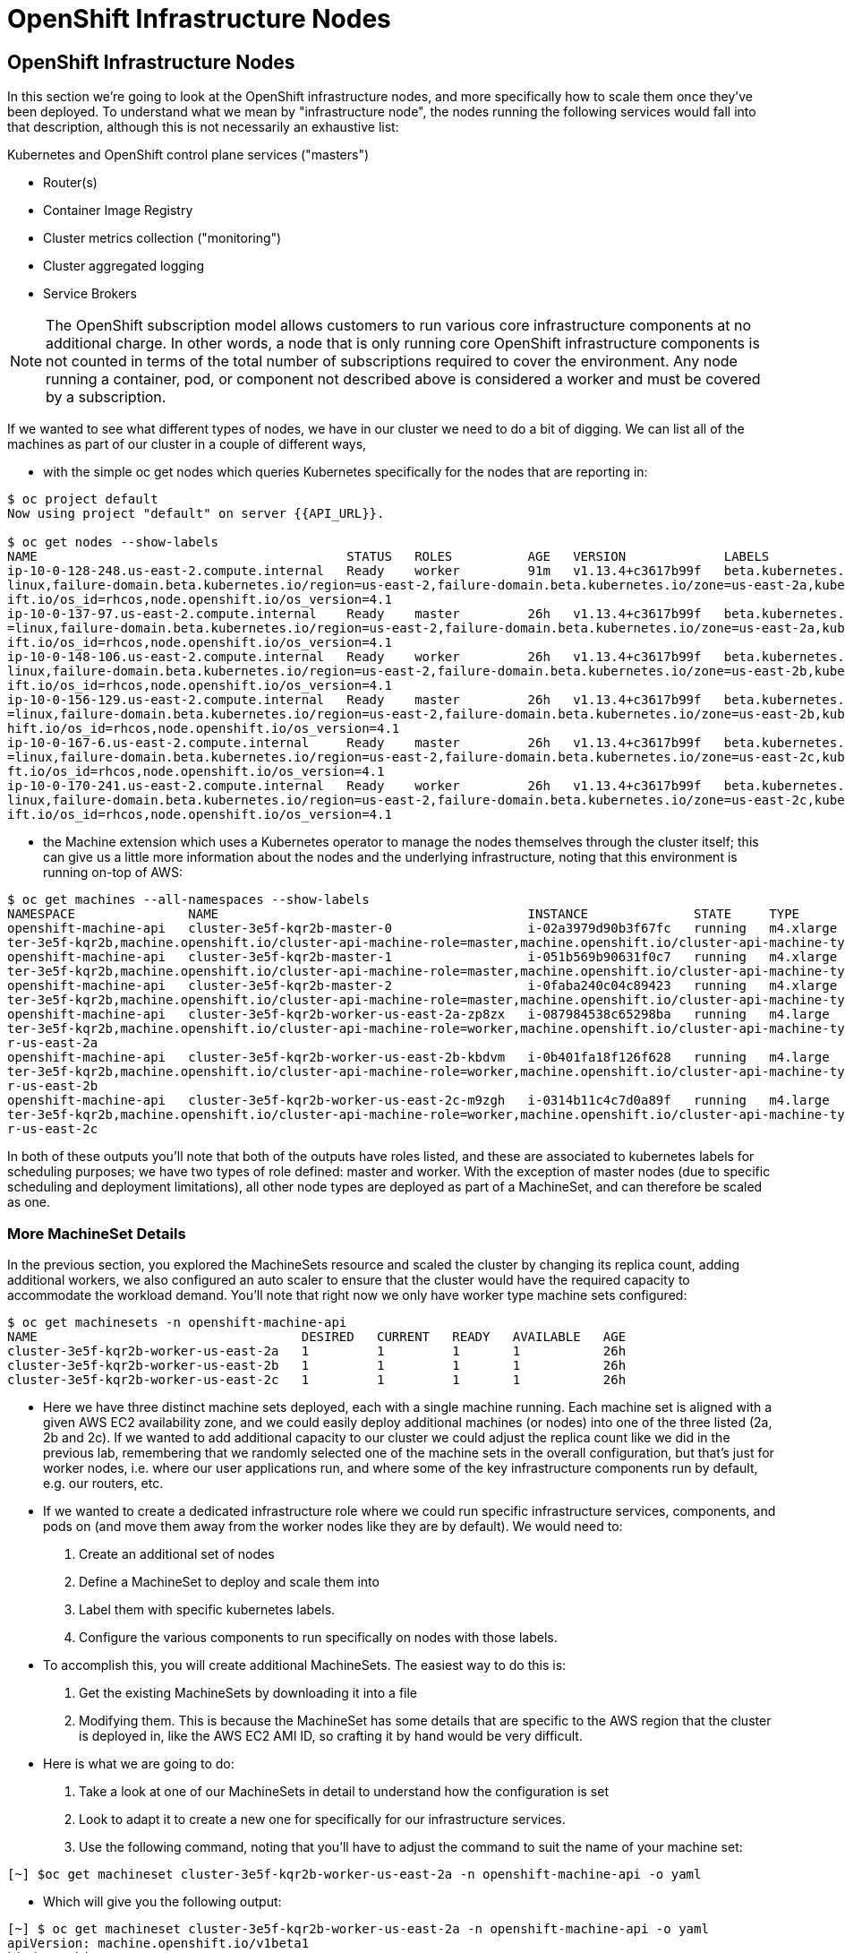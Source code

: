 [[openshift-infrastructure-nodes]]
= OpenShift Infrastructure Nodes

== OpenShift Infrastructure Nodes

In this section we're going to look at the OpenShift infrastructure nodes, and more specifically how to scale them once they've been deployed. To understand what we mean by "infrastructure node", the nodes running the following services would fall into that description, although this is not necessarily an exhaustive list:

Kubernetes and OpenShift control plane services ("masters")

- Router(s)
- Container Image Registry
- Cluster metrics collection ("monitoring")
- Cluster aggregated logging
- Service Brokers

NOTE: The OpenShift subscription model allows customers to run various core infrastructure components at no additional charge. In other words, a node that is only running core OpenShift infrastructure components is not counted in terms of the total number of subscriptions required to cover the environment. Any node running a container, pod, or component not described above is considered a worker and must be covered by a subscription.

If we wanted to see what different types of nodes, we have in our cluster we need to do a bit of digging.
We can list all of the machines as part of our cluster in a couple of different ways,

- with the simple oc get nodes which queries Kubernetes specifically for the nodes that are reporting in:

```
$ oc project default
Now using project "default" on server {{API_URL}}.

$ oc get nodes --show-labels
NAME                                         STATUS   ROLES          AGE   VERSION             LABELS
ip-10-0-128-248.us-east-2.compute.internal   Ready    worker         91m   v1.13.4+c3617b99f   beta.kubernetes.io/arch=amd64,beta.kubernetes.io/instance-type=m4.large,beta.kubernetes.io/os=
linux,failure-domain.beta.kubernetes.io/region=us-east-2,failure-domain.beta.kubernetes.io/zone=us-east-2a,kubernetes.io/hostname=ip-10-0-128-248,node-role.kubernetes.io/worker=,node.opensh
ift.io/os_id=rhcos,node.openshift.io/os_version=4.1
ip-10-0-137-97.us-east-2.compute.internal    Ready    master         26h   v1.13.4+c3617b99f   beta.kubernetes.io/arch=amd64,beta.kubernetes.io/instance-type=m4.xlarge,beta.kubernetes.io/os
=linux,failure-domain.beta.kubernetes.io/region=us-east-2,failure-domain.beta.kubernetes.io/zone=us-east-2a,kubernetes.io/hostname=ip-10-0-137-97,node-role.kubernetes.io/master=,node.opensh
ift.io/os_id=rhcos,node.openshift.io/os_version=4.1
ip-10-0-148-106.us-east-2.compute.internal   Ready    worker         26h   v1.13.4+c3617b99f   beta.kubernetes.io/arch=amd64,beta.kubernetes.io/instance-type=m4.large,beta.kubernetes.io/os=
linux,failure-domain.beta.kubernetes.io/region=us-east-2,failure-domain.beta.kubernetes.io/zone=us-east-2b,kubernetes.io/hostname=ip-10-0-148-106,node-role.kubernetes.io/worker=,node.opensh
ift.io/os_id=rhcos,node.openshift.io/os_version=4.1
ip-10-0-156-129.us-east-2.compute.internal   Ready    master         26h   v1.13.4+c3617b99f   beta.kubernetes.io/arch=amd64,beta.kubernetes.io/instance-type=m4.xlarge,beta.kubernetes.io/os
=linux,failure-domain.beta.kubernetes.io/region=us-east-2,failure-domain.beta.kubernetes.io/zone=us-east-2b,kubernetes.io/hostname=ip-10-0-156-129,node-role.kubernetes.io/master=,node.opens
hift.io/os_id=rhcos,node.openshift.io/os_version=4.1
ip-10-0-167-6.us-east-2.compute.internal     Ready    master         26h   v1.13.4+c3617b99f   beta.kubernetes.io/arch=amd64,beta.kubernetes.io/instance-type=m4.xlarge,beta.kubernetes.io/os
=linux,failure-domain.beta.kubernetes.io/region=us-east-2,failure-domain.beta.kubernetes.io/zone=us-east-2c,kubernetes.io/hostname=ip-10-0-167-6,node-role.kubernetes.io/master=,node.openshi
ft.io/os_id=rhcos,node.openshift.io/os_version=4.1
ip-10-0-170-241.us-east-2.compute.internal   Ready    worker         26h   v1.13.4+c3617b99f   beta.kubernetes.io/arch=amd64,beta.kubernetes.io/instance-type=m4.large,beta.kubernetes.io/os=
linux,failure-domain.beta.kubernetes.io/region=us-east-2,failure-domain.beta.kubernetes.io/zone=us-east-2c,kubernetes.io/hostname=ip-10-0-170-241,node-role.kubernetes.io/worker=,node.opensh
ift.io/os_id=rhcos,node.openshift.io/os_version=4.1
```

- the Machine extension which uses a Kubernetes operator to manage the nodes themselves through the cluster itself;
this can give us a little more information about the nodes and the underlying infrastructure, noting that this environment is running on-top of AWS:

```
$ oc get machines --all-namespaces --show-labels
NAMESPACE               NAME                                         INSTANCE              STATE     TYPE        REGION      ZONE         AGE   LABELS
openshift-machine-api   cluster-3e5f-kqr2b-master-0                  i-02a3979d90b3f67fc   running   m4.xlarge   us-east-2   us-east-2a   26h   machine.openshift.io/cluster-api-cluster=clus
ter-3e5f-kqr2b,machine.openshift.io/cluster-api-machine-role=master,machine.openshift.io/cluster-api-machine-type=master
openshift-machine-api   cluster-3e5f-kqr2b-master-1                  i-051b569b90631f0c7   running   m4.xlarge   us-east-2   us-east-2b   26h   machine.openshift.io/cluster-api-cluster=clus
ter-3e5f-kqr2b,machine.openshift.io/cluster-api-machine-role=master,machine.openshift.io/cluster-api-machine-type=master
openshift-machine-api   cluster-3e5f-kqr2b-master-2                  i-0faba240c04c89423   running   m4.xlarge   us-east-2   us-east-2c   26h   machine.openshift.io/cluster-api-cluster=clus
ter-3e5f-kqr2b,machine.openshift.io/cluster-api-machine-role=master,machine.openshift.io/cluster-api-machine-type=master
openshift-machine-api   cluster-3e5f-kqr2b-worker-us-east-2a-zp8zx   i-087984538c65298ba   running   m4.large    us-east-2   us-east-2a   96m   machine.openshift.io/cluster-api-cluster=clus
ter-3e5f-kqr2b,machine.openshift.io/cluster-api-machine-role=worker,machine.openshift.io/cluster-api-machine-type=worker,machine.openshift.io/cluster-api-machineset=cluster-3e5f-kqr2b-worke
r-us-east-2a
openshift-machine-api   cluster-3e5f-kqr2b-worker-us-east-2b-kbdvm   i-0b401fa18f126f628   running   m4.large    us-east-2   us-east-2b   26h   machine.openshift.io/cluster-api-cluster=clus
ter-3e5f-kqr2b,machine.openshift.io/cluster-api-machine-role=worker,machine.openshift.io/cluster-api-machine-type=worker,machine.openshift.io/cluster-api-machineset=cluster-3e5f-kqr2b-worke
r-us-east-2b
openshift-machine-api   cluster-3e5f-kqr2b-worker-us-east-2c-m9zgh   i-0314b11c4c7d0a89f   running   m4.large    us-east-2   us-east-2c   26h   machine.openshift.io/cluster-api-cluster=clus
ter-3e5f-kqr2b,machine.openshift.io/cluster-api-machine-role=worker,machine.openshift.io/cluster-api-machine-type=worker,machine.openshift.io/cluster-api-machineset=cluster-3e5f-kqr2b-worke
r-us-east-2c
```

In both of these outputs you'll note that both of the outputs have roles listed, and these are associated to kubernetes labels for scheduling purposes; we have two types of role defined: master and worker.
With the exception of master nodes (due to specific scheduling and deployment limitations), all other node types are deployed as part of a MachineSet, and can therefore be scaled as one.

=== More MachineSet Details

In the previous section, you explored the MachineSets resource and scaled the cluster by changing its replica count, adding additional workers, we also configured an auto scaler to ensure that the cluster would have the required capacity to accommodate the workload demand. You'll note that right now we only have worker type machine sets configured:

```
$ oc get machinesets -n openshift-machine-api
NAME                                   DESIRED   CURRENT   READY   AVAILABLE   AGE
cluster-3e5f-kqr2b-worker-us-east-2a   1         1         1       1           26h
cluster-3e5f-kqr2b-worker-us-east-2b   1         1         1       1           26h
cluster-3e5f-kqr2b-worker-us-east-2c   1         1         1       1           26h
```

- Here we have three distinct machine sets deployed, each with a single machine running. Each machine set is aligned with a given AWS EC2 availability zone, and we could easily deploy additional machines (or nodes) into one of the three listed (2a, 2b and 2c). If we wanted to add additional capacity to our cluster we could adjust the replica count like we did in the previous lab, remembering that we randomly selected one of the machine sets in the overall configuration, but that's just for worker nodes, i.e. where our user applications run, and where some of the key infrastructure components run by default, e.g. our routers, etc.

- If we wanted to create a dedicated infrastructure role where we could run specific infrastructure services, components, and pods on (and move them away from the worker nodes like they are by default). We would need to:
  1. Create an additional set of nodes
  2. Define a MachineSet to deploy and scale them into
  3. Label them with specific kubernetes labels.
  4. Configure the various components to run specifically on nodes with those labels.

- To accomplish this, you will create additional MachineSets. The easiest way to do this is:
  1. Get the existing MachineSets by downloading it into a file
  2. Modifying them. This is because the MachineSet has some details that are specific to the AWS region that the cluster is deployed in, like the AWS EC2 AMI ID, so crafting it by hand would be very difficult.

- Here is what we are going to do:
  1. Take a look at one of our MachineSets in detail to understand how the configuration is set
  2. Look to adapt it to create a new one for specifically for our infrastructure services.
  3. Use the following command, noting that you'll have to adjust the command to suit the name of your machine set:

```
[~] $oc get machineset cluster-3e5f-kqr2b-worker-us-east-2a -n openshift-machine-api -o yaml
```

- Which will give you the following output:

```
[~] $ oc get machineset cluster-3e5f-kqr2b-worker-us-east-2a -n openshift-machine-api -o yaml
apiVersion: machine.openshift.io/v1beta1
kind: MachineSet
metadata:
  annotations:
    autoscaling.openshift.io/machineautoscaler: openshift-machine-api/autoscale-us-east-2a-ts7rr
    machine.openshift.io/cluster-api-autoscaler-node-group-max-size: "4"
    machine.openshift.io/cluster-api-autoscaler-node-group-min-size: "1"
  creationTimestamp: "2019-05-13T20:34:26Z"
  generation: 9
  labels:
    machine.openshift.io/cluster-api-cluster: cluster-3e5f-kqr2b
  name: cluster-3e5f-kqr2b-worker-us-east-2a
  namespace: openshift-machine-api
  resourceVersion: "446823"
  selfLink: /apis/machine.openshift.io/v1beta1/namespaces/openshift-machine-api/machinesets/cluster-3e5f-kqr2b-worker-us-east-2a
  uid: 80644a16-75be-11e9-bb7c-02f7ee4a116e
spec:
  replicas: 1
  selector:
    matchLabels:
      machine.openshift.io/cluster-api-cluster: cluster-3e5f-kqr2b
      machine.openshift.io/cluster-api-machine-role: worker
      machine.openshift.io/cluster-api-machine-type: worker
      machine.openshift.io/cluster-api-machineset: cluster-3e5f-kqr2b-worker-us-east-2a
  template:
    metadata:
```

There are a few very important sections in the output, we'll discuss them in depth below...

==== Metadata

The metadata on the MachineSet itself includes information like the name of the MachineSet and various labels:

```
metadata:
  annotations:
    autoscaling.openshift.io/machineautoscaler: openshift-machine-api/autoscale-us-east-2a-ts7rr
    machine.openshift.io/cluster-api-autoscaler-node-group-max-size: "4"
    machine.openshift.io/cluster-api-autoscaler-node-group-min-size: "1"
  creationTimestamp: "2019-05-13T20:34:26Z"
  generation: 9
  labels:
    machine.openshift.io/cluster-api-cluster: cluster-3e5f-kqr2b
  name: cluster-3e5f-kqr2b-worker-us-east-2a
  namespace: openshift-machine-api
  resourceVersion: "446823"
  selfLink: /apis/machine.openshift.io/v1beta1/namespaces/openshift-machine-api/machinesets/cluster-3e5f-kqr2b-worker-us-east-2a
  uid: 80644a16-75be-11e9-bb7c-02f7ee4a116e
```

NOTE: You might see some annotations on your MachineSet if you use the MachineSet that you defined a MachineAutoScaler on in the previous lab section.

==== Selector

```
spec:
  replicas: 1
  selector:
    matchLabels:
      machine.openshift.io/cluster-api-cluster: cluster-3e5f-kqr2b
      machine.openshift.io/cluster-api-machine-role: worker
      machine.openshift.io/cluster-api-machine-type: worker
      machine.openshift.io/cluster-api-machineset: cluster-3e5f-kqr2b-worker-us-east-2a
```

In this case, the cluster name is 3e5f-kqr2b and there is an additional label for the whole set.

==== Template Metadata

The template section is the part of the MachineSet that specifically templates out the Machine. The template itself can have metadata associated, and we need to make sure that things match here when we make changes:

```
template:
    metadata:
      creationTimestamp: null
      labels:
        machine.openshift.io/cluster-api-cluster: cluster-3e5f-kqr2b
        machine.openshift.io/cluster-api-machine-role: worker
        machine.openshift.io/cluster-api-machine-type: worker
        machine.openshift.io/cluster-api-machineset: cluster-3e5f-kqr2b-worker-us-east-2a
```

==== Template Spec

The template needs to specify how the Machine/node should be created, i.e. "use this configuration for all machines in this set"; this configuration will be used when provisioning new systems when scaling is required. You will notice that the spec and, more specifically, the providerSpec contains all of the important AWS data to help get the Machine created correctly and bootstrapped.

In our case, we want to ensure that the resulting node inherits one or more specific labels. As you've seen in the examples above, labels go in metadata sections:

```
spec:
      metadata:
        creationTimestamp: null
      providerSpec:
        value:
          ami:
            id: ami-02200f690a88f0819
          apiVersion: awsproviderconfig.openshift.io/v1beta1
          blockDevices:
          - ebs:
              iops: 0
              volumeSize: 120
              volumeType: gp2
          credentialsSecret:
            name: aws-cloud-credentials
          deviceIndex: 0
          iamInstanceProfile:
            id: cluster-3e5f-kqr2b-worker-profile
          instanceType: m4.large
          kind: AWSMachineProviderConfig
          metadata:
            creationTimestamp: null
          placement:
            availabilityZone: us-east-2a
            region: us-east-2
          publicIp: null
          securityGroups:
          - filters:
            - name: tag:Name
              values:
              - cluster-3e5f-kqr2b-worker-sg
          subnet:
            filters:
            - name: tag:Name
              values:
              - cluster-3e5f-kqr2b-private-us-east-2a
          tags:
          - name: kubernetes.io/cluster/cluster-3e5f-kqr2b
            value: owned
          userDataSecret:
            name: worker-user-data
```

By default the MachineSets that the installer creates do not apply any additional labels to the node.

NOTE: As you can probably see, there's plenty of AWS-specific provider configuration here, in future versions of OpenShift, there will be similar respective parameters for other infrastructure providers that can be used.

==== Defining a Custom MachineSet

In this section we're going to be defining a custom MachineSet for infrastructure services. Now that you've inspected an existing MachineSet it's time to go over the rules for creating one, at least for a simple change like we're making:

- Don't change anything in the providerSpec
- Don't change any instances of sigs.k8s.io/cluster-api-cluster: <clusterid>
- Give your MachineSet a unique name
- Make sure any instances of sigs.k8s.io/cluster-api-machineset match the name
- Add labels you want on the nodes to .spec.template.spec.metadata.labels
- Even though you're changing MachineSet name references, be sure not to change the subnet.

This sounds complicated, so let's go through an example. Go ahead and dump one of your existing MachineSets to a file, remembering to adjust this command to match one of yours:

```
$ oc get machineset cluster-8145-5nvqd-worker-ap-southeast-1a -o yaml -n openshift-machine-api > infra-machineset.yaml
(No output)
```

Now open it with a text editor of your choice:

```
$ vi infra-machineset.yaml
```

Let's now take some steps to adapt this MachineSet to suit our required new infrastructure node type...

==== Clean it

Since we asked OpenShift to tell us about an existing MachineSet, there's a lot of extra data that we can immediately remove from the file. Remove the following:

- Within the .metadata top level, remove:

    * generation
    * resourceVersion
    * selfLink
    * uid

- The entire .status block.

- All instances of creationTimestamp.

==== Name It

Go ahead and change the top-level .metadata.name to something indicative of the purpose of this set, for example:

```
name: infrastructure-ap-east-2a
(or anything you name it)
```

By looking at this MachineSet, we can tell that it houses infrastructure-focused Machines (nodes) in ap-east-2 region in the availability zone. Ultimately, you can call this anything you like, but we should change this to something that makes sense for your cluster.

==== Match It
Change any instance of sigs.k8s.io/cluster-api-machineset to match your new name of infrastructure-ap-east-2a (or whatever you're using). This appears in both .spec.selector.matchLabels as well as .spec.template.metadata.labels.

===== Add Your Node Label
Add a labels section to .spec.template.spec.metadata with the label node-role.kubernetes.io/infra: "". Why this particular label? Because oc get node looks at the node-role.kubernetes.io/xxx label and shows that in the output. This will make it easy to identify which workers are also infrastructure nodes (the quotes are because of the boolean).

Your resulting section should look somewhat like the following, albeit with slightly different names as per your unique cluster name:

```
spec:
  replicas: 1
  selector:
    matchLabels:
      machine.openshift.io/cluster-api-cluster: cluster-3e5f-kqr2b
      machine.openshift.io/cluster-api-machine-role: worker
      machine.openshift.io/cluster-api-machine-type: worker
      machine.openshift.io/cluster-api-machineset: cluster-3e5f-kqr2b-worker-us-east-2a
  template:
    metadata:
      labels:
        machine.openshift.io/cluster-api-cluster: cluster-3e5f-kqr2b
        machine.openshift.io/cluster-api-machine-role: worker
        machine.openshift.io/cluster-api-machine-type: worker
        machine.openshift.io/cluster-api-machineset: cluster-3e5f-kqr2b-worker-us-east-2a
    spec:
      metadata:
        labels:
          node-role.kubernetes.io/infra: ""
```

==== Set the replica count

For now, make the replica count 1, which it should be already, unless you didn't change it from a previous lab instruction:

```
spec:
  replicas: 1
```

==== Change the Instance Type

If you want a different EC2 instance type, you can change that. It is one of the few things in the providerSpec block you can realistically change. You can also change volumes if you want a different storage size or need additional volumes on your instances.

Save your file and exit.

==== Double Check

Your cluster will have a different ID and you are likely operating in a different version, however, your file should more or less look like the following:

Here is an example of a working infra-machineset.yaml:

```
$ cat infra-machineset.yaml
apiVersion: machine.openshift.io/v1beta1
kind: MachineSet
metadata:
  labels:
    machine.openshift.io/cluster-api-cluster: cluster-3e5f-kqr2b
  name: infrastructure-ap-east-2a
  namespace: openshift-machine-api
spec:
  replicas: 1
  selector:
    matchLabels:
      machine.openshift.io/cluster-api-cluster: cluster-3e5f-kqr2b
      machine.openshift.io/cluster-api-machine-role: worker
      machine.openshift.io/cluster-api-machine-type: worker
      machine.openshift.io/cluster-api-machineset: cluster-3e5f-kqr2b-worker-us-east-2a
  template:
    metadata:
      labels:
        machine.openshift.io/cluster-api-cluster: cluster-3e5f-kqr2b
        machine.openshift.io/cluster-api-machine-role: worker
        machine.openshift.io/cluster-api-machine-type: worker
        machine.openshift.io/cluster-api-machineset: cluster-3e5f-kqr2b-worker-us-east-2a
    spec:
      metadata:
        labels:
          node-role.kubernetes.io/infra: ""
      providerSpec:
        value:
          ami:
            id: ami-02200f690a88f0819
          apiVersion: awsproviderconfig.openshift.io/v1beta1
          blockDevices:
          - ebs:
              iops: 0
              volumeSize: 120
              volumeType: gp2
          credentialsSecret:
            name: aws-cloud-credentials
          deviceIndex: 0
          iamInstanceProfile:
            id: cluster-3e5f-kqr2b-worker-profile
          instanceType: m4.large
          kind: AWSMachineProviderConfig
          metadata:
            creationTimestamp: null
          placement:
            availabilityZone: us-east-2a
            region: us-east-2
          publicIp: null
          securityGroups:
          - filters:
            - name: tag:Name
              values:
              - cluster-3e5f-kqr2b-worker-sg
          subnet:
            filters:
            - name: tag:Name
              values:
              - cluster-3e5f-kqr2b-private-us-east-2a
          tags:
          - name: kubernetes.io/cluster/cluster-3e5f-kqr2b
            value: owned
          userDataSecret:
            name: worker-user-data
      versions:
        kubelet: ""
```

=== Create Your Machineset

Now you can create your MachineSet from the definition that we created:

```
$ oc create -f infra-machineset.yaml -n openshift-machine-api
```
Then go ahead and check to see if this new MachineSet is listed:

```
[~] $ oc get machineset -n openshift-machine-api
NAME                                   DESIRED   CURRENT   READY   AVAILABLE   AGE
cluster-3e5f-kqr2b-worker-us-east-2a   1         1         1       1           32h
cluster-3e5f-kqr2b-worker-us-east-2b   1         1         1       1           32h
cluster-3e5f-kqr2b-worker-us-east-2c   1         1         1       1           32h
infrastructure-ap-east-2a              1         1                             46s
```

We don't yet have any ready or available machines in the set because the instance is still coming up and bootstrapping. We can check every minute or to see see whether the machine has been created or not, noting that in the output below the new node is now running:

```
$ oc get machine -n openshift-machine-api
NAME                                         INSTANCE              STATE     TYPE        REGION      ZONE         AGE
cluster-3e5f-kqr2b-master-0                  i-02a3979d90b3f67fc   running   m4.xlarge   us-east-2   us-east-2a   32h
cluster-3e5f-kqr2b-master-1                  i-051b569b90631f0c7   running   m4.xlarge   us-east-2   us-east-2b   32h
cluster-3e5f-kqr2b-master-2                  i-0faba240c04c89423   running   m4.xlarge   us-east-2   us-east-2c   32h
cluster-3e5f-kqr2b-worker-us-east-2a-zp8zx   i-087984538c65298ba   running   m4.large    us-east-2   us-east-2a   7h46m
cluster-3e5f-kqr2b-worker-us-east-2b-kbdvm   i-0b401fa18f126f628   running   m4.large    us-east-2   us-east-2b   32h
cluster-3e5f-kqr2b-worker-us-east-2c-m9zgh   i-0314b11c4c7d0a89f   running   m4.large    us-east-2   us-east-2c   32h
infrastructure-ap-east-2a-2swqt              i-0c68084ced1b9427b   running   m4.large    us-east-2   us-east-2a   20h
```

Now we can use oc get nodes to see when the actual node is joined and ready. If you're having trouble figuring out which node is the new one, take a look at the AGE column. It will be the youngest! Again, this node may show up as a Machine in the previous API call, but may not have joined the cluster yet, so give it some time to bootstrap properly.

```
$ oc get nodes
NAME                                         STATUS   ROLES          AGE     VERSION
ip-10-0-128-248.us-east-2.compute.internal   Ready    worker         7h46m   v1.13.4+c3617b99f
ip-10-0-137-106.us-east-2.compute.internal   Ready    infra,worker   20h     v1.13.4+c3617b99f
ip-10-0-137-97.us-east-2.compute.internal    Ready    master         32h     v1.13.4+c3617b99f
ip-10-0-148-106.us-east-2.compute.internal   Ready    worker         32h     v1.13.4+c3617b99f
ip-10-0-156-129.us-east-2.compute.internal   Ready    master         32h     v1.13.4+c3617b99f
ip-10-0-167-6.us-east-2.compute.internal     Ready    master         32h     v1.13.4+c3617b99f
ip-10-0-170-241.us-east-2.compute.internal   Ready    worker         32h     v1.13.4+c3617b99f
```

==== Check the Labels

In our case, the youngest node was named ip-10-0-137-106.us-east-2.compute.internal, so we can ask what its labels are:

```
$ oc get node ip-10-0-137-106.us-east-2.compute.internal --show-labels
$ oc get node ip-10-0-137-106.us-east-2.compute.internal --show-labels
NAME                                         STATUS   ROLES          AGE   VERSION             LABELS
ip-10-0-137-106.us-east-2.compute.internal   Ready    infra,worker   20h   v1.13.4+c3617b99f   beta.kubernetes.io/arch=amd64,beta.kubernetes.io/instance-type=m4.large,
beta.kubernetes.io/os=linux,failure-domain.beta.kubernetes.io/region=us-east-2,failure-domain.beta.kubernetes.io/zone=us-east-2a,kubernetes.io/hostname=ip-10-0-137-106
,node-role.kubernetes.io/infra=,node-role.kubernetes.io/worker=,node.openshift.io/os_id=rhcos,node.openshift.io/os_version=4.1
```

It's hard to see, but our node-role.kubernetes.io/infra label is the LABELS column. You will also see infra,worker in the output of oc get node in the ROLES column. Success!

==== Add More Machinesets (or scale, or both)

In a realistic production deployment, you would want at least 3 MachineSets to hold infrastructure components. Both the logging aggregation solution and the service mesh will deploy ElasticSearch, and ElasticSearch really needs 3 instances spread across 3 discrete nodes. Why 3 MachineSets? Well, in theory, having a MachineSet in different AZs ensures that you don't go completely dark if AWS loses an AZ.
For the purposes of this exercise, though, we'll just scale up our single set:

```
$ oc edit machineset infrastructure-ap-southeast-1a -n openshift-machine-api
(Opens in vi)
```

NOTE: If you're uncomfortable with vi(m) you can use your favorite editor by specifying EDITOR=<your choice> before the oc command.

Change the .spec.replicas from 1 to 3, and then save/exit the editor.

You can issue oc get machineset to see the change in the desired number of instances, and then oc get machine and oc get node as before. Just don't forget the -n openshift-machine-api or be sure to switch to that namespace with oc project openshift-machine-api.

=== Moving Infrastructure Components

Now that we have provisioned some infrastructure specific nodes, it's time to move various infrastructure components onto them, i.e. move them away from the worker nodes, and onto the fresh systems. Let's go through some of them individually to see how they can be moved, and how to monitor the progress.

==== Router
The OpenShift router is deployed, maintained, and scaled by an Operator called openshift-ingress-operator. Its Pod lives in the openshift-ingress-operator project:

```
$ oc get pod -n openshift-ingress-operator
NAME                               READY   STATUS    RESTARTS   AGE
ingress-operator-5895456c5-vwnc6   1/1     Running   0          32h
```

The actual default router instance lives in the openshift-ingress project:

```
$ oc get pod -n openshift-ingress -o wide
NAME                              READY   STATUS    RESTARTS   AGE   IP           NODE                                         NOMINATED NODE   READINESS GATES
router-default-7db478d879-bzwws   1/1     Running   0          20h   10.131.4.4   ip-10-0-128-248.us-east-2.compute.internal   <none>           <none>
router-default-7db478d879-nwftw   1/1     Running   0          20h   10.130.4.4   ip-10-0-170-241.us-east-2.compute.internal   <none>           <none>
```

The cluster deploys two routers for availability and fault tolerance, and you can see that the pods are deployed across two nodes. Right now, these will be deployed on nodes with the worker label, and not on the infrastructure nodes that were recently deployed, as the default configuration of the router operator is to pick nodes with the role of worker.

Pick one of the nodes (from NODE) where a router pod is running and see the ROLES column:

```
$ oc get node ip-10-0-170-241.us-east-2.compute.internal
NAME                                         STATUS   ROLES    AGE   VERSION
ip-10-0-170-241.us-east-2.compute.internal   Ready    worker   32h   v1.13.4+c3617b99f
```

now that we have created dedicated infrastructure nodes, we want to tell the operator to put the router instances on nodes with the new role of infra.

The OpenShift router operator creates a custom resource definition (CRD) called ingresscontroller. The ingresscontroller objects are observed by the router operator and tell the operator how to create and configure routers. Let's take a look:

```
$ oc get ingresscontroller default -n openshift-ingress-operator -o yaml
apiVersion: operator.openshift.io/v1
kind: IngressController
metadata:
  creationTimestamp: "2019-05-13T20:39:27Z"
  finalizers:
  - ingresscontroller.operator.openshift.io/finalizer-ingresscontroller
  generation: 2
  name: default
  namespace: openshift-ingress-operator
  resourceVersion: "199439"
  selfLink: /apis/operator.openshift.io/v1/namespaces/openshift-ingress-operator/ingresscontrollers/default
  uid: 33c90a62-75bf-11e9-a65b-02affe1c7e26
spec:
  nodePlacement:
    nodeSelector:
      matchLabels:
        node-role.kubernetes.io/worker: ""
status:
  availableReplicas: 2
  conditions:
  - lastTransitionTime: "2019-05-13T20:41:27Z"
    status: "True"
    type: Available
  domain: apps.cluster-3e5f.sandbox580.opentlc.com
  endpointPublishingStrategy:
    type: LoadBalancerService
  selector: ingresscontroller.operator.openshift.io/deployment-ingresscontroller=default
```

As you can see, the nodeSelector is configured for the worker role. Go ahead and use oc edit to change node-role.kubernetes.io/worker to be node-role.kubernetes.io/infra:

```
$ oc edit ingresscontroller default -n openshift-ingress-operator -o yaml
(Opens in vi)
```

The relevant section should look like the following:


```
spec:
  nodePlacement:
    nodeSelector:
      matchLabels:
        node-role.kubernetes.io/infra: ""
```

After saving and exiting the editor, if you're quick enough, you might catch the router pod being moved to its new home. Run the following command and you may see something like:

```
$ oc get pod -n openshift-ingress -o wide
NAME                              READY     STATUS        RESTARTS   AGE       IP           NODE                                              NOMINATED NODE
router-default-5fc6c9ffbb-9x9l8   1/1       Running       0          15h       10.131.4.4   ip-10-0-139-255.us-east-2.compute.internal        <none>
router-default-5fc6c9ffbb-p5x6d   0/1       Terminating   0          15h       10.131.4.4   ip-10-0-128-248.us-east-2.compute.internal        <none>
```

In the above output, the Terminating pod was running on one of the worker nodes. The Running pod is now on one of our nodes

NOTE: The actual moving of the pod is currently not working (you can track the progress here), so as a temporary workaround we can force the router pods to be rebuilt on other nodes by running:

```
$ for i in $(oc get pod -n openshift-ingress | awk 'NR>1{print $1;}'); do oc delete pod $i -n openshift-ingress; done
pod "router-default-5fc6c9ffbb-9x9l8" deleted
pod "router-default-5fc6c9ffbb-p5x6d" deleted
```

WARNING: If you're using the browser-based terminal, your session will hang when the router pods get removed, as we're reliant on the routers to serve your console. The session may restore itself after a minute or two, or you can try reloading the page.

If we wait a minute or so, we should see that the pods are rebuilt:

```
$ oc get pod -n openshift-ingress -o wide
NAME                              READY   STATUS    RESTARTS   AGE   IP           NODE                                         NOMINATED NODE   READINESS GATES
router-default-7db478d879-bzwws   1/1     Running   0          22h   10.131.4.4   ip-10-0-139-255.us-east-2.compute.internal   <none>           <none>
router-default-7db478d879-nwftw   1/1     Running   0          22h   10.130.4.4   ip-10-0-137-106.us-east-2.compute.internal   <none>           <none>
```

If we check one of the nodes for the ROLE that it's labeled with:

```
$ oc get node ip-10-0-139-255.us-east-2.compute.internal
NAME                                         STATUS   ROLES          AGE   VERSION
ip-10-0-139-255.us-east-2.compute.internal   Ready    infra,worker   22h   v1.13.4+c3617b99f
```

Success! Our pods have been automatically redeployed onto the infrastructure nodes.

==== Container Image Registry
The registry uses a similar CRD (Custom Resource Definition) mechanism to configure how the operator deploys the actual registry pods. That CRD is configs.imageregistry.operator.openshift.io. You will need to edit the cluster CR object in order to add the nodeSelector. First, take a look at it:

```
[~] $ oc get configs.imageregistry.operator.openshift.io/cluster -o yaml
apiVersion: imageregistry.operator.openshift.io/v1
kind: Config
metadata:
  creationTimestamp: "2019-05-13T20:39:22Z"
  finalizers:
  - imageregistry.operator.openshift.io/finalizer
  generation: 3
  name: cluster
  resourceVersion: "200927"
  selfLink: /apis/imageregistry.operator.openshift.io/v1/configs/cluster
  uid: 3077588d-75bf-11e9-8ad1-0af01fb55bd2
spec:
  defaultRoute: false
  httpSecret: 66b879954287368617ed5165caff19ebd07d2dabe4edb84509875623b9ff07914de72f832d4e80bb993d18220e935a65ce3b30e29eaf170f645b2d2e4a65a2c0
  logging: 2
  managementState: Managed
  proxy:
    http: ""
    https: ""
    noProxy: ""
  readOnly: false
  replicas: 1
  requests:
    read:
      maxInQueue: 0
      maxRunning: 0
      maxWaitInQueue: 0s
    write:
      maxInQueue: 0
      maxRunning: 0
      maxWaitInQueue: 0s
(...)
```

Next, let's modify the custom resource by live-patching the configuration. For this we can use oc edit, and you'll need to modify the .spec section:

```
[~] $ oc edit configs.imageregistry.operator.openshift.io/cluster
```

The .spec section will need to look like the following:

```
  nodeSelector:
    node-role.kubernetes.io/infra: ""
```

Once you're done, save and exit the editor, and it should confirm the change:

```
config.imageregistry.operator.openshift.io/cluster edited
```

NOTE: The nodeSelector stanza may be added anywhere inside the .spec block.

When you save and exit you should see the registry pod being moved to the infra node. The registry is in the openshift-image-registry project. If you execute the following quickly enough, you may see the old registry pods terminating and the new ones starting.:

```
[~] $ oc get pod -n openshift-image-registry
NAME                                               READY   STATUS        RESTARTS   AGE
cluster-image-registry-operator-5644775d7c-w78kh   1/1     Running       0          34h
image-registry-5878c9d896-nmkc6                    1/1     Terminating   0          22h
node-ca-2ljck                                      1/1     Running       0          22h
node-ca-9npbz                                      1/1     Running       0          34h
node-ca-mk9lj                                      1/1     Running       0          34h
node-ca-pspwx                                      1/1     Running       0          34h
node-ca-qlxqx                                      1/1     Running       0          9h
node-ca-qvslw                                      1/1     Running       0          34h
node-ca-wxb55                                      1/1     Running       0          34h
node-ca-xn9vg                                      1/1     Running       0          22h
```

NOTE: At this time the image registry is not using a separate project for its operator. Both the operator and the operand are housed in the openshift-image-registry project.

Since the registry is being backed by an S3 bucket, it doesn't matter what node the new registry pod instance lands on. It's talking to an object store via an API, so any existing images stored there will remain accessible.

Also note that the default replica count is 1. In a real-world environment you might wish to scale that up for better availability, network throughput, or other reasons.

If you look at the node on which the registry landed (noting that you'll likely have to refresh your list of pods by using the previous commands to get its new name):

```
[~] $ oc get pod image-registry-5878c9d896-nmkc6 -n openshift-image-registry -o wide
NAME                              READY   STATUS    RESTARTS   AGE   IP           NODE                                         NOMINATED NODE   READINESS GATES
image-registry-5878c9d896-nmkc6   1/1     Running   0          22h   10.131.4.5   ip-10-0-139-255.us-east-2.compute.internal   <none>           <none>
```

...you'll note that it is now running on an infra worker:

```
[~] $ oc get node ip-10-0-139-255.us-east-2.compute.internal
NAME                                         STATUS   ROLES          AGE   VERSION
ip-10-0-139-255.us-east-2.compute.internal   Ready    infra,worker   22h   v1.13.4+c3617b99f
```

Lastly, notice that the CRD for the image registry's configuration is not namespaced -- it is cluster scoped. There is only one internal/integrated registry per OpenShift cluster that serves all projects.

==== Monitoring

The Cluster Monitoring operator is responsible for deploying and managing the state of the Prometheus+Grafana+AlertManager cluster monitoring stack. It is installed by default during the initial cluster installation. Its operator uses a ConfigMap in the openshift-monitoring project to set various tunables and settings for the behavior of the monitoring stack.

There is no ConfigMap created as part of the installation. Without one, the operator will assume default settings, as we can see, this is not defined:

```
[~] $ oc get configmap cluster-monitoring-config -n openshift-monitoring
NAME                        DATA   AGE
cluster-monitoring-config   1      22h
```

Even with the default settings, The operator will create several ConfigMap objects for the various monitoring stack components, and you can see them, too:

```
[~] $ oc get configmap -n openshift-monitoring
NAME                                                  DATA   AGE
adapter-config                                        1      34h
cluster-monitoring-config                             1      22h
grafana-dashboard-etcd                                1      34h
grafana-dashboard-k8s-cluster-rsrc-use                1      34h
grafana-dashboard-k8s-node-rsrc-use                   1      34h
grafana-dashboard-k8s-resources-cluster               1      34h
grafana-dashboard-k8s-resources-namespace             1      34h
grafana-dashboard-k8s-resources-pod                   1      34h
grafana-dashboard-k8s-resources-workload              1      34h
grafana-dashboard-k8s-resources-workloads-namespace   1      34h
grafana-dashboards                                    1      34h
kubelet-serving-ca-bundle                             1      34h
prometheus-adapter-prometheus-config                  1      34h
prometheus-k8s-rulefiles-0                            1      34h
serving-certs-ca-bundle                               1      34h
sharing-config                                        3      34h
telemeter-client-serving-certs-ca-bundle              1      34h
```

Take a look at the following file, it contains the definition for a ConfigMap that will cause the monitoring solution to be redeployed onto infrastructure nodes:

https://github.com/openshift/training/blob/master/assets/cluster-monitoring-configmap.yaml

Let's use this as our new configuration; you can create the new monitoring config with the following command:

```
[~] $ oc create -f https://raw.githubusercontent.com/openshift/training/master/assets/cluster-monitoring-configmap.yaml
configmap/cluster-monitoring-config created
```

We can now watch the various monitoring pods be redeployed onto our infrastructure nodes with the following command:

```
[~] $ oc get pod -w -n openshift-monitoring
NAME                                           READY     STATUS              RESTARTS   AGE
alertmanager-main-0                            3/3       Running             0          16h
alertmanager-main-1                            3/3       Running             0          16h
alertmanager-main-2                            0/3       ContainerCreating   0          3s
cluster-monitoring-operator-6fc8c9bc75-6pfpw   1/1       Running             0          16h
grafana-574679769d-7f9mf                       2/2       Running             0          16h
kube-state-metrics-55f8d66c77-sbbbc            3/3       Running             0          16h
kube-state-metrics-578dbdf85d-85vm7            0/3       ContainerCreating   0          9s
node-exporter-2x7b7                            2/2       Running             0          16h
node-exporter-d4vq9                            2/2       Running             0          45m
node-exporter-dx5kz                            2/2       Running             0          16h
node-exporter-f9g4h                            2/2       Running             0          16h
node-exporter-kvd5x                            2/2       Running             0          45m
node-exporter-ntzbp                            2/2       Running             0          16h
node-exporter-prsj9                            2/2       Running             0          1h
node-exporter-qx9lf                            2/2       Running             0          16h
node-exporter-wh9qs                            2/2       Running             0          16h
prometheus-adapter-7fb8c8b544-jn8q2            1/1       Running             0          32m
prometheus-adapter-7fb8c8b544-v5rfs            1/1       Running             0          33m
prometheus-k8s-0                               6/6       Running             1          16h
prometheus-k8s-1                               6/6       Running             1          16h
prometheus-operator-7787679668-nxc6s           0/1       ContainerCreating   0          8s
prometheus-operator-954644495-m64hd            1/1       Running             0          16h
telemeter-client-79f99d7bc6-4p8zv              3/3       Running             0          16h
telemeter-client-7f48f48dd7-dvblb              0/3       ContainerCreating   0          4s
grafana-5fc5979587-bdkcd                       0/2       Pending             0          3s

(Ctrl+C to exit)
```

NOTE: You can also run watch 'oc get pod -n openshift-monitoring' as an alternative.

Congratulations!! You now know how to set up infrastructure nodes on OpenShift 4 cluster!! For more information, see https://docs.openshift.com/container-platform/4.1/machine_management/creating-infrastructure-machinesets.html.
